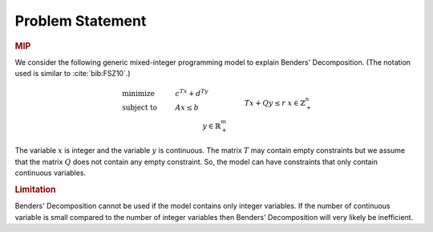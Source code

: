 .. _sec:benders.problem.statement:

Problem Statement
=================

.. rubric:: MIP

We consider the following generic mixed-integer programming model to
explain Benders' Decomposition. (The notation used is similar to
:cite:`bib:FSZ10`.)

.. math::

   \begin{align}
   & \text{minimize} & & c^Tx + d^Ty \\
   & \text{subject to} & & A x \leq b & & \\
   &&& T x + Q y \leq r & & \\ 
   &&& x \in \mathbb{Z}^n_+ & & \\ 
   &&& y \in \mathbb{R}^m_+ & & \\ 
   \end{align}

The variable :math:`x` is integer and the variable :math:`y` is
continuous. The matrix :math:`T` may contain empty constraints but we
assume that the matrix :math:`Q` does not contain any empty constraint.
So, the model can have constraints that only contain continuous
variables.

.. rubric:: Limitation

Benders' Decomposition cannot be used if the model contains only integer
variables. If the number of continuous variable is small compared to the
number of integer variables then Benders' Decomposition will very likely
be inefficient.